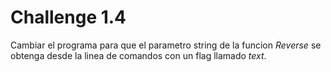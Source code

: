 * Challenge 1.4
  :PROPERTIES:
  :CUSTOM_ID: challenge-1.4
  :END:
Cambiar el programa para que el parametro string de la funcion /Reverse/
se obtenga desde la linea de comandos con un flag llamado /text/.
